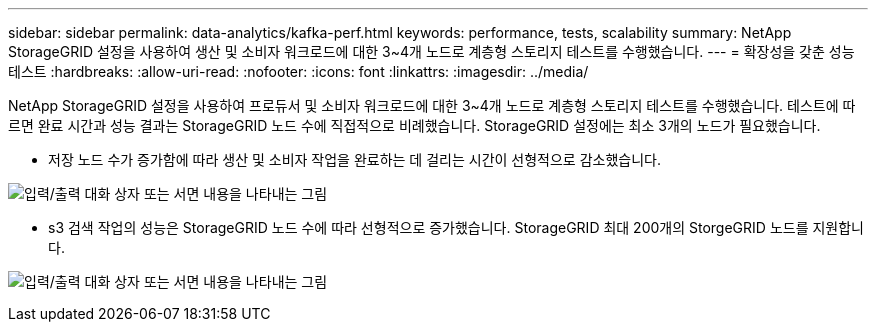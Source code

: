 ---
sidebar: sidebar 
permalink: data-analytics/kafka-perf.html 
keywords: performance, tests, scalability 
summary: NetApp StorageGRID 설정을 사용하여 생산 및 소비자 워크로드에 대한 3~4개 노드로 계층형 스토리지 테스트를 수행했습니다. 
---
= 확장성을 갖춘 성능 테스트
:hardbreaks:
:allow-uri-read: 
:nofooter: 
:icons: font
:linkattrs: 
:imagesdir: ../media/


[role="lead"]
NetApp StorageGRID 설정을 사용하여 프로듀서 및 소비자 워크로드에 대한 3~4개 노드로 계층형 스토리지 테스트를 수행했습니다.  테스트에 따르면 완료 시간과 성능 결과는 StorageGRID 노드 수에 직접적으로 비례했습니다.  StorageGRID 설정에는 최소 3개의 노드가 필요했습니다.

* 저장 노드 수가 증가함에 따라 생산 및 소비자 작업을 완료하는 데 걸리는 시간이 선형적으로 감소했습니다.


image:confluent-kafka-009.png["입력/출력 대화 상자 또는 서면 내용을 나타내는 그림"]

* s3 검색 작업의 성능은 StorageGRID 노드 수에 따라 선형적으로 증가했습니다.  StorageGRID 최대 200개의 StorgeGRID 노드를 지원합니다.


image:confluent-kafka-010.png["입력/출력 대화 상자 또는 서면 내용을 나타내는 그림"]
